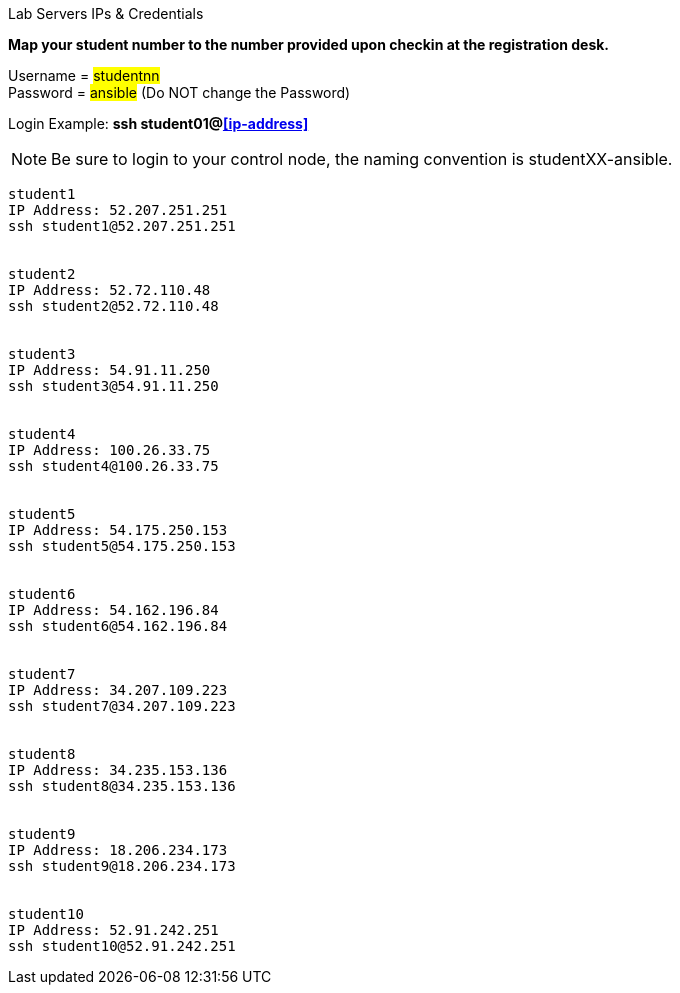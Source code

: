 [.lead]
Lab Servers IPs & Credentials

*Map your student number to the number provided upon checkin at the registration desk.*

Username = #studentnn# +
Password = #ansible# (Do NOT change the Password)

Login Example: *ssh student01@<<ip-address>>*
 
NOTE: Be sure to login to your control node, the naming convention is studentXX-ansible.

....

student1 
IP Address: 52.207.251.251
ssh student1@52.207.251.251


student2 
IP Address: 52.72.110.48
ssh student2@52.72.110.48


student3 
IP Address: 54.91.11.250
ssh student3@54.91.11.250


student4 
IP Address: 100.26.33.75
ssh student4@100.26.33.75


student5 
IP Address: 54.175.250.153
ssh student5@54.175.250.153


student6 
IP Address: 54.162.196.84
ssh student6@54.162.196.84


student7 
IP Address: 34.207.109.223
ssh student7@34.207.109.223


student8 
IP Address: 34.235.153.136
ssh student8@34.235.153.136


student9 
IP Address: 18.206.234.173
ssh student9@18.206.234.173


student10 
IP Address: 52.91.242.251
ssh student10@52.91.242.251


